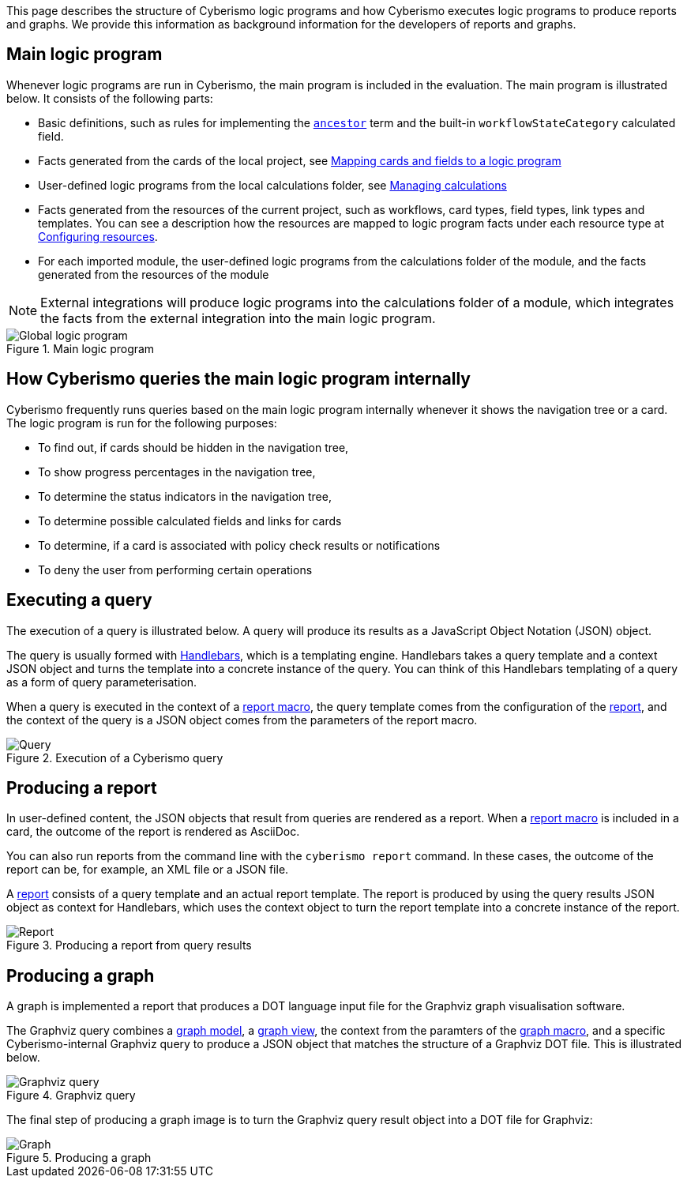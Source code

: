 This page describes the structure of Cyberismo logic programs and how Cyberismo executes logic programs to produce reports and graphs. We provide this information as background information for the developers of reports and graphs.

== Main logic program

Whenever logic programs are run in Cyberismo, the main program is included in the evaluation. The main program is illustrated below. It consists of the following parts:

* Basic definitions, such as rules for implementing the xref:docs_1rjzox9b.adoc[`ancestor`] term and the built-in `workflowStateCategory` calculated field.
* Facts generated from the cards of the local project, see xref:docs_29.adoc:[Mapping cards and fields to a logic program]
* User-defined logic programs from the local calculations folder, see xref:docs_o9qt6t0j.adoc[Managing calculations]
* Facts generated from the resources of the current project, such as workflows, card types, field types, link types and templates. You can see a description how the resources are mapped to logic program facts under each resource type at xref:docs_9xmt1pfn.adoc[Configuring resources].
* For each imported module, the user-defined logic programs from the calculations folder of the module, and the facts generated from the resources of the module

NOTE: External integrations will produce logic programs into the calculations folder of a module, which integrates the facts from the external integration into the main logic program.

.Main logic program
image::Global_logic_program.svg[]

== How Cyberismo queries the main logic program internally

Cyberismo frequently runs queries based on the main logic program internally whenever it shows the navigation tree or a card. The logic program is run for the following purposes:

* To find out, if cards should be hidden in the navigation tree, 
* To show progress percentages in the navigation tree, 
* To determine the status indicators in the navigation tree,
* To determine possible calculated fields and links for cards
* To determine, if a card is associated with policy check results or notifications
* To deny the user from performing certain operations

== Executing a query

The execution of a query is illustrated below. A query will produce its results as a JavaScript Object Notation (JSON) object.

The query is usually formed with https://handlebarsjs.com/[Handlebars], which is a templating engine. Handlebars takes a query template and a context JSON object and turns the template into a concrete instance of the query. You can think of this Handlebars templating of a query as a form of query parameterisation.

When a query is executed in the context of a xref:docs_r0brt7n1.adoc[report macro], the query template comes from the configuration of the xref:docs_byr4iof0.adoc[report], and the context of the query is a JSON object comes from the parameters of the report macro.

.Execution of a Cyberismo query
image::Query.svg[]

== Producing a report

In user-defined content, the JSON objects that result from queries are rendered as a report. When a xref:docs_r0brt7n1.adoc[report macro] is included in a card, the outcome of the report is rendered as AsciiDoc.

You can also run reports from the command line with the `cyberismo report` command. In these cases, the outcome of the report can be, for example, an XML file or a JSON file.

A xref:docs_byr4iof0.adoc[report] consists of a query template and an actual report template. The report is produced by using the query results JSON object as context for Handlebars, which uses the context object to turn the report template into a concrete instance of the report.

.Producing a report from query results
image::Report.svg[]

== Producing a graph

A graph is implemented a report that produces a DOT language input file for the Graphviz graph visualisation software.

The Graphviz query combines a xref:docs_wp769ee4.adoc[graph model], a xref:docs_4ha2rf9l.adoc[graph view], the context from the paramters of the xref:docs_t5gkijm4.adoc[graph macro], and a specific Cyberismo-internal Graphviz query to produce a JSON object that matches the structure of a Graphviz DOT file. This is illustrated below.

.Graphviz query
image::Graphviz query.svg[]

The final step of producing a graph image is to turn the Graphviz query result object into a DOT file for Graphviz:

.Producing a graph
image::Graph.svg[]

